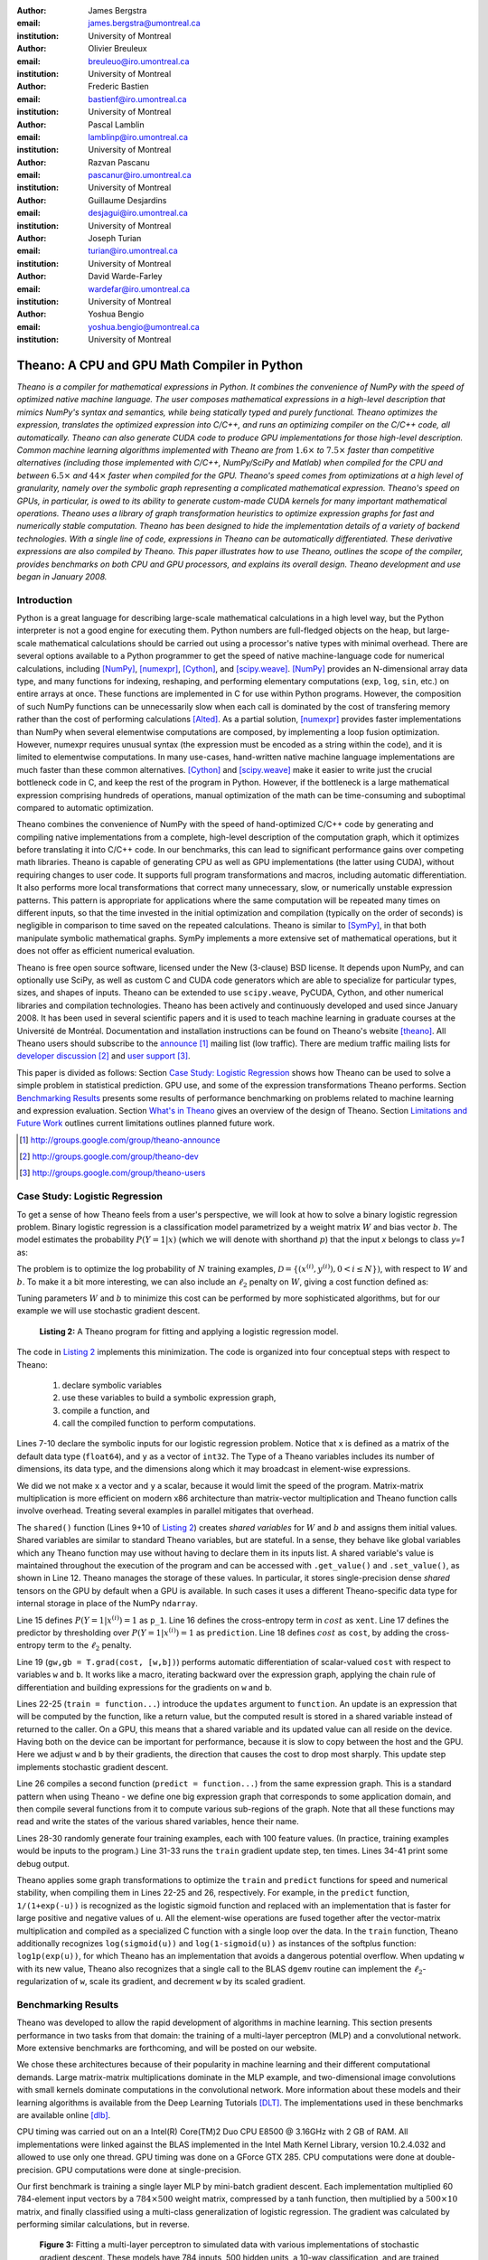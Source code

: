 :author: James Bergstra
:email: james.bergstra@umontreal.ca
:institution: University of Montreal

:author: Olivier Breuleux
:email: breuleuo@iro.umontreal.ca
:institution: University of Montreal

:author: Frederic Bastien
:email: bastienf@iro.umontreal.ca
:institution: University of Montreal

:author: Pascal Lamblin
:email: lamblinp@iro.umontreal.ca
:institution: University of Montreal

:author: Razvan Pascanu
:email: pascanur@iro.umontreal.ca
:institution: University of Montreal

:author: Guillaume Desjardins
:email: desjagui@iro.umontreal.ca
:institution: University of Montreal

:author: Joseph Turian
:email: turian@iro.umontreal.ca
:institution: University of Montreal

:author: David Warde-Farley
:email: wardefar@iro.umontreal.ca
:institution: University of Montreal

:author: Yoshua Bengio
:email: yoshua.bengio@umontreal.ca
:institution: University of Montreal

--------------------------------------------------------------------
Theano: A CPU and GPU Math Compiler in Python
--------------------------------------------------------------------

.. class:: abstract


    *Theano is a compiler for mathematical expressions in Python. It combines the convenience of NumPy with the speed of optimized native machine language.
    The user composes mathematical expressions in a high-level
    description that mimics NumPy's syntax and semantics, while being statically typed and purely functional.
    Theano optimizes the expression, translates the optimized expression into C/C++, and runs an optimizing compiler on the C/C++ code, all automatically.
    Theano can also generate CUDA code to produce GPU implementations for those high-level description.
    Common machine learning algorithms implemented with Theano
    are from* :math:`$1.6\times$` *to* :math:`$7.5\times$` *faster than competitive alternatives (including those implemented with C/C++, NumPy/SciPy
    and Matlab) when compiled for the CPU
    and between* :math:`$6.5\times$` *and* :math:`$44\times$` *faster when compiled for the GPU.
    Theano's speed comes from optimizations at a high level of granularity, namely over the symbolic graph representing a complicated mathematical expression.
    Theano's speed on GPUs, in particular, is owed to its ability to generate custom-made CUDA kernels for many important
    mathematical operations.
    Theano uses a library of graph transformation
    heuristics to optimize expression graphs for fast and
    numerically stable computation.
    Theano has been designed to hide the implementation details of a variety of backend technologies.
    With a single line of code, expressions in Theano can be automatically differentiated. These derivative expressions are also compiled by Theano.
    This paper illustrates how to use
    Theano, outlines the scope of the compiler,
    provides benchmarks on both CPU and GPU processors, and explains its overall design.
    Theano development and use began in January 2008.*



Introduction
------------

Python is a great language for describing large-scale mathematical calculations in a high level way,
but the Python interpreter is not a good engine for executing them. Python
numbers are full-fledged objects on the heap, but large-scale mathematical
calculations should be carried out using a processor's native types with minimal overhead.
There are several options available to a Python programmer to get the speed 
of native machine-language code for numerical calculations, including [NumPy]_, [numexpr]_, [Cython]_, and [scipy.weave]_.
[NumPy]_ provides an N-dimensional array data type, and many functions
for indexing, reshaping, and performing elementary computations (``exp``, ``log``, ``sin``, etc.)
on entire arrays at once. These functions are implemented in C for use within Python programs.
However, the composition of such NumPy functions
can be unnecessarily slow when each call is dominated by the cost of transfering memory rather than the cost of performing calculations [Alted]_.
As a partial solution, [numexpr]_ provides faster implementations than NumPy when
several elementwise computations are composed, by implementing a loop fusion optimization.
However,
numexpr requires unusual syntax (the expression must be encoded as a string within the code),
and it is limited to elementwise computations.
In many use-cases, hand-written native machine language
implementations are much faster than these common alternatives.
[Cython]_ and [scipy.weave]_ make it easier to write just the crucial bottleneck code in C,
and keep the rest of the program in Python. However, if the bottleneck
is a large mathematical expression comprising hundreds of operations,
manual optimization of the math can be time-consuming and suboptimal
compared to automatic optimization.

Theano combines the convenience of NumPy with the speed of hand-optimized
C/C++ code by generating and compiling native implementations
from a complete, high-level description of the computation graph, which it
optimizes before translating it into C/C++ code.
In our benchmarks, this can lead
to significant performance gains over competing math libraries.
Theano is capable of generating CPU as well as GPU implementations
(the latter using CUDA), without requiring changes to user code.
It supports full program transformations and macros,
including automatic differentiation.
It also performs more local transformations that correct many unnecessary, slow, or numerically unstable
expression patterns.
This pattern is appropriate for applications where the same computation will be repeated many times on different inputs,
so that the time invested in the initial optimization and compilation (typically on the order of seconds) is
negligible in comparison to time saved on the repeated calculations.
Theano is similar to [SymPy]_, in that both manipulate symbolic
mathematical graphs. SymPy implements a more extensive set of mathematical
operations, but it does not offer as efficient numerical evaluation.

Theano is free open source software, licensed under the New (3-clause) BSD license.
It depends upon NumPy, and can optionally use SciPy, as well as custom C and CUDA code generators which are able to specialize for particular types, sizes, and shapes of inputs. 
Theano can be extended to use ``scipy.weave``, PyCUDA, Cython, and other
numerical libraries and compilation technologies.
Theano has been actively and continuously developed and used since January 2008.
It has been used in
several scientific papers and it is used to teach machine learning in
graduate courses at the Université de Montréal.
Documentation and installation instructions can be found on Theano's website [theano]_.
All Theano users should subscribe to the
`announce <http://groups.google.com/group/theano-announce>`_ [#]_ mailing list (low traffic).
There are medium traffic mailing lists for `developer discussion <http://groups.google.com/group/theano-dev>`_ [#]_ and `user support <http://groups.google.com/group/theano-users>`_ [#]_.

This paper is divided as follows:
Section `Case Study: Logistic Regression`_ shows how Theano can be used to solve
a simple problem in statistical prediction.
GPU use, and some of the expression transformations Theano performs.
Section `Benchmarking Results`_ presents some results of performance
benchmarking on problems related to machine learning and expression evaluation.
Section `What's in Theano`_ gives an overview of the design of Theano.
Section `Limitations and Future Work`_ outlines current limitations
outlines planned future work.

.. [#] http://groups.google.com/group/theano-announce
.. [#] http://groups.google.com/group/theano-dev
.. [#] http://groups.google.com/group/theano-users

.. _example1:

.. _caseStudy:

Case Study: Logistic Regression
------------------------------------------

To get a sense of how Theano feels from a user's perspective,
we will look at how to solve a binary logistic regression problem.
Binary logistic regression is a classification model
parametrized by a weight matrix :math:`W` and
bias vector :math:`b`.
The model estimates the probability
:math:`$P(Y=1|x)$` (which we will denote with shorthand :math:`$p$`) that the input `x` belongs to class `y=1` as:

.. raw:: latex

    \begin{align}
    P(Y=1|x^{(i)}) &= p^{(i)} = \frac {e^{W x^{(i)} + b}} {1 +  e^{Wx^{(i)} + b}}
    \end{align}

The problem is to optimize the log probability of
:math:`N` training examples, :math:`$\mathcal{D} = \{(x^{(i)},y^{(i)}) , 0 < i \leq N\})$`,
with respect to :math:`W` and :math:`b`.
To make it a bit more interesting, we can also include an
:math:`$\ell_2$` penalty on :math:`$W$`, giving a cost function defined as:

.. raw:: latex

    \begin{align*}
    cost = 0.01 \cdot W^2 - \frac{1}{N} \sum_i ( \ & y^{(i)} \cdot p^{(i)} + \\
        & (1-y^{(i)}) \cdot (1 - p^{(i)}) )
    \end{align*}

Tuning parameters :math:`W` and :math:`b` to minimize this cost can be
performed by more sophisticated algorithms, but for our example we will
use stochastic gradient descent.

.. _Listing 2:
.. _ListingLogReg:

.. figure:: logreg.pdf
    :scale: 100

    **Listing 2:** A Theano program for fitting and 
    applying a logistic regression model.

The code in `Listing 2`_ implements this minimization.
The code is organized into four conceptual steps with respect to Theano:
  1. declare symbolic variables
  2. use these variables to build a symbolic expression graph,
  3. compile a function, and
  4. call the compiled function to perform computations.

Lines 7-10 declare the symbolic inputs for our logistic regression problem.
Notice that ``x`` is defined as a matrix of the default data type (``float64``),
and ``y`` as a vector of ``int32``.
The Type of a Theano variables includes its number of dimensions,
its data type,
and the dimensions along which it may broadcast in element-wise expressions.

We did we not make ``x`` a vector and ``y`` a scalar, because it would limit the
speed of the program.
Matrix-matrix multiplication is more efficient on modern x86
architecture than matrix-vector multiplication
and Theano function calls involve overhead.
Treating several examples in parallel mitigates that overhead.

The ``shared()`` function (Lines 9+10 of `Listing 2`_) creates *shared variables* for :math:`$W$` and :math:`$b$` and assigns them initial values.
Shared variables are
similar to standard Theano variables, but are stateful. In
a sense, they behave like global variables which any Theano function
may use without having to declare them in its inputs list.
A shared variable's value is maintained
throughout the execution of the program and
can be accessed with ``.get_value()`` and ``.set_value()``, as shown in Line 12.
Theano manages the storage of
these values. In particular, it stores single-precision dense *shared* tensors on the GPU by
default when a GPU is available.  In such cases it uses a different
Theano-specific data type for internal storage in place of the NumPy ``ndarray``.

Line 15 defines :math:`$P(Y=1|x^{(i)}) = 1$` as ``p_1``.
Line 16 defines the cross-entropy term in :math:`cost` as ``xent``.
Line 17 defines the predictor by thresholding over :math:`$P(Y=1|x^{(i)}) = 1$` as ``prediction``.
Line 18 defines :math:`cost` as ``cost``, by adding the cross-entropy term to the :math:`$\ell_2$` penalty.

Line 19 (``gw,gb = T.grad(cost, [w,b])``) performs automatic
differentiation of scalar-valued ``cost`` with respect to variables ``w`` and ``b``.
It works like a macro, iterating backward over the expression
graph, applying the chain rule of differentiation and building expressions for the
gradients on ``w`` and ``b``.

Lines 22-25 (``train = function...``) introduce the ``updates`` argument to ``function``.
An update is an expression that will be computed by the function, like a return
value, but the computed result is stored in a shared variable instead of returned to the caller.
On a GPU, this means that a shared variable and its updated value can all reside
on the device. Having both on the device can be
important for performance, because it is slow to copy between the host and the GPU.
Here we adjust ``w`` and ``b`` by their gradients, the direction that causes the cost to drop most sharply. This update step implements stochastic gradient descent.

Line 26 compiles a second function (``predict = function...``) from the same expression graph.
This is a standard pattern when using Theano - we define one big
expression graph that corresponds to some application domain, and then compile
several functions from it to compute various sub-regions of the graph. Note that
all these functions may read and write the states of the various shared variables,
hence their name.

Lines 28-30 randomly generate four training examples, each with 100 feature values. 
(In practice, training examples would be inputs to the program.)
Line 31-33 runs the ``train`` gradient update step, ten times.
Lines 34-41 print some debug output.

Theano applies some graph transformations to optimize the ``train`` and ``predict``
functions for speed and numerical stability, when compiling them in Lines 22-25 and 26, respectively.
For example, in the ``predict``
function, ``1/(1+exp(-u))`` is recognized as the logistic sigmoid
function and replaced with an implementation that is faster for large positive
and negative values of ``u``.
All the element-wise operations are fused together after
the vector-matrix multiplication and compiled as a specialized C function with a
single loop over the data.  
In the ``train`` function, Theano additionally recognizes ``log(sigmoid(u))``
and ``log(1-sigmoid(u))`` as instances of the softplus function:
``log1p(exp(u))``, for which Theano has an implementation that avoids a
dangerous potential overflow.
When updating ``w`` with its new value, Theano also
recognizes that a single call to the BLAS ``dgemv`` routine can implement the
:math:`$\ell_2$`-regularization of ``w``, scale its gradient, 
and decrement ``w`` by its scaled gradient.

.. _benchmark:

Benchmarking Results
--------------------

Theano was developed to allow the rapid development of algorithms
in machine learning.
This section presents performance in two tasks from that domain:
the training of a multi-layer perceptron (MLP) and a convolutional network. 
More extensive benchmarks are forthcoming, and will be posted on our website.

We chose these
architectures because of their popularity in machine learning and their different 
computational demands. Large matrix-matrix multiplications dominate in the MLP example, 
and two-dimensional image convolutions with small kernels dominate 
computations in the convolutional network.
More information about these models and their learning algorithms is available 
from the Deep Learning Tutorials [DLT]_. 
The implementations used in these benchmarks are available online [dlb]_.

CPU timing was carried out on an
a Intel(R) Core(TM)2 Duo CPU E8500 @ 3.16GHz with 2 GB of RAM. 
All implementations were linked against the BLAS implemented in the Intel Math
Kernel Library, version 10.2.4.032 and allowed to use only one thread.
GPU timing was done on a GForce GTX 285.
CPU computations were done at double-precision.
GPU computations were done at single-precision.

Our first benchmark is training
a single layer MLP by mini-batch gradient descent. 
Each implementation multiplied 60 784-element
input vectors by a :math:`$784 \times 500$` weight matrix, compressed by a tanh
function, then multiplied by a :math:`$500 \times 10$` matrix, and finally classified using a
multi-class generalization of logistic regression.  The gradient was calculated
by performing similar calculations, but in reverse.

.. _Figure 3:
.. _Benchmark1:
.. figure:: mlp.pdf
    :scale: 100

    **Figure 3:** Fitting a multi-layer perceptron to simulated data with 
    various implementations of stochastic gradient descent.  These models have
    784 inputs, 500 hidden units, a 10-way classification, and are trained 60
    examples at a time.

`Figure 3`_ compares the number of examples processed per second 
by different implementations.
We compared Theano (revision #ec057beb6c), NumPy 1.4.1, Matlab 7.9.0.529, and
Torch 5 (a machine learning 
library written in C/C++) [torch5]_.  On the GPU we compared Theano with GPUMat 0.25 for Matlab
([gpumat]_).
As shown in `Figure 3`_, on the CPU Theano is 1.8x faster than NumPy,
1.6x faster than Matlab, and 7.5x faster than Torch 5. Torch was written
for flexibility, not speed (Ronan Collobert, p.c.).
Theano's speed increases 5.8x on the GPU from the CPU, a total increase of 11x over NumPy on the CPU and 44x over Torch 5 on the CPU.
GPUmat increases the Matlab speed on the GPU only 1.4x from the CPU, far
less than the 5.8x increase Theano achieves through CUDA specializations.

.. _Benchmark2:
.. _Figure 4:
.. figure:: conv.pdf
    :scale: 100

    **Figure 4:** Fitting a convolutional network using different
    software. The benchmark stresses convolutions of medium-sized (256 by 256) images with
    small (7 by 7) filters.


Because of the difficulty in implementing efficient convolutional networks, we only
benchmark against known libraries that offer a pre-existing implementation.
We compare against EBLearn [EBL]_ and Torch, two libraries written in C++. 
EBLearn was implemented by Yann LeCun's lab at NYU, which has done extensive research in convolutional networks, so EBLearn is a solid baseline.
To put these results
into perspective, we implemented approximately half (no gradient calculation)
of the algorithm using SciPy's ``signal.convolve2d`` function.  This benchmark
uses convolutions of medium sized images
(:math:`$256 \times 256$`) with
small filters (:math:`$7 \times 7$`).
`Figure 4`_ shows the performance of Theano (both CPU and GPU)
against competing implementations.
On the CPU, Theano is 2.2x faster than EBLearn, its best competitor. This is because Theano compiles more specialized convolution routines.
Theano's speed increases 4.9x on the GPU from the CPU, a total of 10.7x over EBLearn on the CPU.
On the CPU, Theano is 5.8x faster than SciPy even though SciPy is doing only half the algorithm because 
SciPy's convolution routine has not been optimized for this application.

We also compared Theano with numexpr and NumPy for evaluating elementwise
expressions on the CPU (`Figure 5`_).
For small amounts of data, the extra function-call overhead of numexpr and
Theano makes them slower.  For larger amounts of data, and for more complicated
expressions, Theano is fastest because it uses an implementation specialized for
each expression.

.. _Figure 5:
.. _Benchmark3:
.. figure:: multiple_graph.pdf
    :scale: 100

    **Figure 5:** Speed comparison between NumPy,
    numexpr, and Theano for different sizes of input on four elementwise
    formulae.  In each subplot, the solid blue line represents Theano, the
    dashed red line represent numexpr, and performance is plotted with respect
    to NumPy.

.. _What's in Theano:
.. _intheano:

What's in Theano?
-----------------

This section gives an overview the design of Theano.

A Theano expression graph is a bi-partite directed acyclic graph.
It is bi-partite because there are two kinds of nodes: *variable* nodes are the
inputs to and outputs from *apply* nodes.
A *variable* node represents input or an intermediate mathematical result.
It has a *Type* (``.type``) that signals the sort of value the variable might take at
runtime.
An *apply* node represents the application of the *Op* (``.op``) to some input *variables* (``.inputs``) producing some output *variables* (``.outputs``).
Figures 1 and 2 have been simplified for clarity.
Technically there is an
intermediate result for the output of the ``Elemwise{pow,no_inplace}``,
and the variable nodes (box) and apply nodes (ellipse) are distinct from the
Type and Op instances respectively (not shown) that give them meaning.


Variables
~~~~~~~~~~~~~~~~~~~

Theano supports three kinds of variable nodes: *Variables*, *Constants*, and *Shared variables*. 
*Variable* nodes (with a capital V) are the most common kind - a Variable is either found as a
leaf of the graph (if it was created explicitly with a call like ``theano.tensor.vector()``),
or as the output of an *apply* node (if it was defined by the application
of an Op).
In the latter case, the Variable will have a ``.owner`` attribute pointing to the *apply* node.
``a`` and ``b`` in `Listing 1`_ are Variables (without ``.owner``).
``p_1`` in `Listing 2`_ is also a Variable (with ``.owner``).
``theano.function`` takes two arguments: the input list, which is a list of Variables; and the output value or list, which is a Variable or list of Variables.
*Constant* nodes each have a ``.value`` attribute, which is the immutable (read-only) value of this variable.
``10`` in `Listing 1`_ was converted to a Constant node.
*Shared Variable* nodes have ``.get_value()`` and ``.set_value(new_val)`` methods that
behave by default as if they are transfering from and to (respectively) Theano-managed
memory. Sometimes this is done for consistency, and other times (like when a
type conversion takes place, or the transfer requires moving data to or from a
GPU) it is a necessary copy.
This value can also be modified by calling a Theano function that was defined with ``updates``, like ``train`` in `Listing 2`_.

Types
~~~~~~~~~~~~~~~~~~~

The important variable Types in Theano are:

 * ``TensorType`` - 
   denotes a ``numpy.ndarray`` with specific number of dimensions,
   a record of which of these dimensions are broadcastable, and *dtype*. The dtype is the data types,
   e.g. ``int32``, ``float64``, etc.

 * ``SparseType`` -
   denotes one of the ``csr`` or ``csc`` formats in ``scipy.sparse``.

 * ``RandomStateType`` -
   denotes a NumPy ``RandomState`` object. They are rarely used directly
   by Theano user code. They are storage containers for the random
   number generator.

 * ``Generic`` -
   denotes any Python value.
   They are rarely used directly by Theano user code.
   Generic Variables exist mainly for Ops to be able
   to allocate workspace outputs.


Theano types are often stricter
than their NumPy/SciPy equivalents. For example,
there are different versions of ``SparseType`` in Theano, which are specific
to different encodings like ``csr`` or ``csc``. The Theano ``TensorType`` that 
corresponds to a ``numpy.ndarray`` also specifies
the number of dimensions (scalar=0, vector=1, etc.), which of them are
broadcastable, and what *dtype* should be used. This information is used 
when performing graph transformations.

For *Shared Variables* and *Constants*, the type is inferred 
automatically based on the value given during initialization.


.. _Table 1:
.. _Table1:

.. raw:: latex

    \begin{center}
    \begin{table}
    \centering \small
    \begin{tabular}{|p{1.6cm}|p{5.7cm}|}
    \hline
    Operators              &    {\tt +}, {\tt -}, {\tt /}, {\tt *}, {\tt **}, {\tt //},
                                {\tt eq}, {\tt neq}, {\tt <}, {\tt <=}, {\tt >}, {\tt >=},
                                {\tt \&}, \verb'|', \verb'^' 
                                \tabularnewline
    Allocation             &    {\tt alloc}, {\tt eye}, {\tt [ones,zeros]\_like},
                                {\tt identity\{\_like\} }
                                \tabularnewline
    Indexing*              &    basic slicing (see {\tt set\_subtensor} and 
                                {\tt inc\_subtensor} for slicing lvalues);
                                limited support for advanced indexing
                                \tabularnewline
    Math. Functions        &    {\tt exp}, {\tt log}, {\tt tan[h]}, {\tt cos[h]}, {\tt sin[h]}, 
                                {\tt real}, {\tt imag}, {\tt sqrt}, {\tt floor}, {\tt ceil}, 
                                {\tt round}, {\tt abs}
                                \tabularnewline
    Tensor Operations      &    {\tt all}, {\tt any}, {\tt mean}, {\tt sum}, {\tt min}, {\tt max}, 
                                {\tt var}, {\tt prod}, {\tt argmin} , {\tt argmax}
                                {\tt reshape}, {\tt flatten},
                                {\tt dimshuffle}
                                \tabularnewline
    Conditional            &    {\tt cond}, {\tt switch}
                                \tabularnewline
    Looping                &    {\tt Scan}
                                \tabularnewline
    Linear Algebra         &     {\tt dot}, {\tt outer}, {\tt tensordot}
                                \tabularnewline
    Calculus*              &     {\tt grad}
                                \tabularnewline
    Signal Processing      &    {\tt conv2d}, {\tt FFT}, {\tt max\_pool\_2d}
                                \tabularnewline
    Random                 &    {\tt RandomStreams}, {\tt MRG\_RandomStreams}
                                \tabularnewline
    Printing               &    {\tt Print} Op
                                \tabularnewline
    Sparse                 &    limited operator support, {\tt dot}
                                \tabularnewline
    \hline
    \end{tabular}
    \caption{
    Overview of Theano's core Types and Ops set.
    This list is not exhaustive, and is superseded by the
    online documentation. More details are given in text for items marked with
    an asterisk. {\tt dimshuffle} is like {\tt numpy.swapaxes}.
    }
    \end{table}
    \end{center}

    \vspace{-1cm}

Ops & Functionality
~~~~~~~~~~~~~~~~~~~

*Ops* are objects that define computations.
Most of the ops (e.g. ``add``, ``exp``) behave like NumPy counterparts.
`Table 1`_ lists the core functionality offered by Theano's
Ops. More extensive reference documentation is available online
[theano]_.

Allocating random number variables
and seeding generators is typically done via a ``RandomStreams`` instance, which
replicates the ``numpy.random.RandomState`` interface
and wraps ``numpy.random.RandomState`` functionality.
Theano also provides an experimental new ``MRG_RandomStreams`` generator which
provides a few distributions using an ``MRG`` algorithm with both a CPU and GPU
implementation [Ecu]_.


There is a narrower range of Ops that work on SparseType Variables: packing and
unpacking of compressed sparse row/column
sparse matrices into dense variables is supported,
as is conversion between sparse and dense matrices.  Transpose, negation,
addition, and subtraction are supported.  Scalar and elementwise multiplication
with a dense matrix is supported, and matrix multiplication between sparse and
dense is supported.

Roughly 90\% of Ops for tensors have implementations for the GPU, notable
exceptions being advanced indexing, scan, summation over certain combinations of
axes, and reductions max, min and prod.
Our goal is extend coverage to all ops.

Theano does *not* currently have ops for sparse or dense matrix inversion, nor linear
algebra decompositions.  Ops for complex number dtypes are also not as widely
implemented or well-tested as those for integer and float dtypes. Object dtypes
are not implemented in Theano.


Transformations
~~~~~~~~~~~~~~~~

Theano uses graph transformations to implement a range of
tasks from merging redundant calculations to transferring computations to the
GPU.
The optimization of expression graphs is carried out several stages.

The first stage removes duplicate expressions, and when several constants are
actually equal, they are replaced with a single node.
Theano treats two apply nodes with the same inputs and the same Op as being
duplicates and only keeps one.
The automatic gradient mechanism often introduces this sort of redundancy,
so this phase is quite important.  The ``'FAST_COMPILE'`` mode includes only this
stage.

The second stage transforms the graph into an equivalent, canonical form,
so that subsequent patterns do not have to recognize as
wide a variety of equivalent expressions.
For example, expression subgraphs involving just multiplication and division are
put into a standard fraction form (e.g. ``a / (b * c / d) -> (a * d) / (b * c)``),
and terms in both numerator and denominator are cancelled.

The third stage replaces expressions to improve numerical stability. The
logistic sigmoid substitution described at the end of Section `Case Study: Logistic Regression`_ is an example.
After numerically unstable subgraphs have been replaced with more stable ones,
Theano pre-calculates expressions involving only constants.

The fourth stage specializes generic expressions and subgraphs.
Expressions like ``pow(x,2)`` become ``sqr(x)``.
Theano also performs more elaborate specializations:
expressions involving scalar-multiplied matrix additions and multiplications may
become
BLAS General matrix multiply (GEMM) nodes, sums of incremented tensors become incremented
sums, and ``reshape``, ``dimshuffle``, and ``subtensor`` Ops
are replaced by constant-time versions that work by aliasing memory.

After this stage of specialization, Elementwise subgraphs are fused into
Compound ones that permit loop fusion (such as the ``Elemwise{Composite{...}}``
Op in `Figure 2`_).  If Theano is using a GPU, Ops with corresponding GPU
implementations are substituted in.

Lastly, Theano replaces Ops with equivalents that reuse the memory of
their inputs and also invalidate those inputs by side-effect of running.
Many Ops (e.g. GEMM and all elementwise Ops) have such equivalents.
Reusing memory this way can improve speed by reducing cache misses
and allowing more computations to fit on GPUs where memory is at a premium.

Code Generators
~~~~~~~~~~~~~~~~


Many (roughly 80%) of Theano's Ops generate and compile C or CUDA code during
``theano.function``.
The majority of Ops (such as all elementwise Ops and ``Sum``) that generate C code specialize the code based on the dtype and
number of dimensions of their arguments.
Some Ops, such as the small-filter convolution (``conv2d``), further specialize code based on
the size the arguments will have.

Modern x86 architectures are relatively forgiving if code is not perfectly
specialized to the input dimensions, and only the ``conv2d`` Op goes to any great
length to generate many special case implementations for the CPU.
By comparison, GPU architectures are much less forgiving of code that is not carefully specialized
for the size and physical layout of function arguments.
Theano's code generators for ``GpuSum``, ``GpuElementwise``, and ``GpuConv2d``
generate a wider variety of implementations than
their respective CPU-targeting Ops.
The difference in speed on a GPU between 
a naïve and an optimal implementation of even a simple algorithm like row/column
summation in a matrix can be an order of magnitude or more.
Theano's ability to generate custom-made CUDA kernels for many important
mathematical operations accounts for the good GPU performance in our benchmarks. 


Limitations and Future Work
---------------------------

Theano does not make significant efforts to optimize the compilation process itself.
Theano can take up to a few seconds to construct a Theano function
(especially when it must compile freshly-generated C code), even when a naïve
implementation of the function's expression would require only a fraction of a
second. So Theano takes time when creating Theano functions, which is not the case
for libraries such as NumPy
and SciPy whose functions have already been compiled.
Theano is therefore suited to applications where a function will be called enough times
that the time spent on the initial compilation is negligible.
Theano has been tested primarily with graphs from 10-1000 nodes, which is
sufficient for many algorithms.
The time spent on applying graph transformations tends to grow super-linearly with the size
of the expression graph. Beyond a few thousand nodes, Theano's optimization
algorithm can be impractically slow, unless you disable some of the more
expensive optimizations, or compile pieces of the graph separately.

A Theano function call also requires more overhead (on the order of microseconds) than a native Python function
call. For this reason, Theano is suited to applications where functions correspond to
expressions that are not too small (see `Figure 5`_).

The set of Types and Ops that Theano provides continues to grow, but it does not
cover all the functionality of NumPy and covers only a few features of SciPy.
Wrapping functions from these and other libraries is often straightforward,
but implementing related graph transformations and implementing Ops for
gradients can be more difficult.
We expect to improve support for advanced indexing and linear algebra in the
coming months.
Documentation online describes how to add new Ops, Types, and transformations.

Theano's graph transformations give good results for expressions related to
machine learning with neural networks, but they are not as well tested outside
that domain.  Theano is not a powerful computer algebra system, and 
it is an important area of future work to improve its ability to recognize
numerical instability in complicated elementwise expression graphs.

Debugging Theano functions can require non-standard techniques and
Theano-specific tools.  The reason is two-fold: 1) definition
of Theano expressions is separate from their execution, and 2) optimizations
can introduce many changes to the computation graph.


Conclusion
------------

Theano is a mathematical expression compiler for Python 
that translates high level NumPy-like code
into machine language for efficient CPU and GPU computation.
Theano achieves good performance by minimizing the use
of temporary variables, minimizing pressure on fast memory caches,
making full use of ``gemm`` and ``gemv`` BLAS subroutines, and generating fast C code
that is specialized to sizes and constants in the expression graph.
Theano implementations of machine learning algorithms related to neural networks
on one core of an E8500 CPU are up to 1.8 times faster than implementations in NumPy, 1.6 times faster than
MATLAB, and 7.6 times faster than a related C++ library.  Using a Nvidia GTX285 GPU, Theano
is 5.8 times faster again.
One of
Theano's greatest strengths is its ability to generate custom-made CUDA
kernels, 
which can not only significantly outperform CPU implementations but alternative
GPU implementations as well.


Acknowledgements
----------------

Theano has benefited from the contributions of many members
of Yoshua Bengio's machine learning group in the computer science department
(Informatique) at the University of Montreal,
especially: 
Arnaud Bergeron, Thierry Bertin-Mahieux, Olivier Delalleau, 
Douglas Eck, Dumitru Erhan, Philippe Hamel, Simon Lemieux,
Pierre-Antoine Manzagol, and François Savard.
David Warde-Farley contributed to the preparation of this paper.
The authors acknowledge the support of the following agencies for
research funding and computing support: NSERC, RQCHP, CIFAR, SHARCNET and CLUMEQ.

References
----------

.. [theano] Theano, http://www.deeplearning.net/software/theano

.. [NumPy] D. Ascher et al., Numerical Python, tech. report UCRL-MA-128569, 
           Lawrence Livermore National Laboratory, 2001, 
           http://numpy.scipy.org

.. [numexpr] D. Cooke et al., 
             numexpr, 
             http://code.google.com/p/numexpr/

.. [Cython] S. Behnel, R. Bradshaw, and D. S. Seljebotn, 
            Cython C-Extensions for Python,
            http://www.cython.org/

.. [scipy.weave] SciPy Weave module, 
                 http://www.scipy.org/Weave

.. [Alted]  F. Alted, Why Modern CPUs Are Starving And What Can
    Be Done About It, Computing in Science and Engineering, 12(2):68-71, 2010.

.. [SymPy] SymPy, http://code.google.com/p/sympy/

.. [BLAS] J. J. Dongarra, J. Du Croz, I. S. Duff, and S. Hammarling, 
          Algorithm 679: A set of Level 3 Basic Linear Algebra Subprograms, ACM Trans. Math. Soft., 16:18-28, 1990. 
          http://www.netlib.org/blas

.. [LAPACK] E. Anderson et al., 
            LAPACK Users' Guide Third Edition,
            http://www.netlib.org/lapack/lug/index.html

.. [DLT] Deep Learning Tutorials, 
         http://deeplearning.net/tutorial/

.. [dlb] Benchmarking code, 
         http://github.com/pascanur/DeepLearningBenchmarks

.. [torch5] Torch 5, http://torch5.sourceforge.net

.. [EBL] EBLearn: Energy Based Learning, http://eblearn.sourceforge.net/

.. [gpumat] GPUmat: GPU toolbox for MATLAB, http://gp-you.org

.. [Ecu] P. L'Ecuyer, F. Blouin, and R. Couture,
         A Search for Good Multiple Recursive Generators,
         ACM Transactions on Modeling and Computer Simulation, 3:87-98, 1993. 


